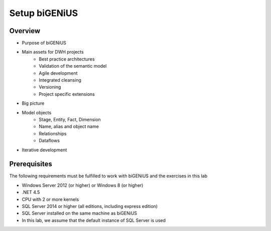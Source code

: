 Setup biGENiUS
++++++++++++++

Overview
========
* Purpose of biGENiUS
* Main assets for DWH projects
   * Best practice architectures
   * Validation of the semantic model
   * Agile development
   * Integrated cleansing
   * Versioning
   * Project specific extensions
* Big picture
* Model objects
   * Stage, Entity, Fact, Dimension
   * Name, alias and object name
   * Relationships
   * Dataflows
* Iterative development

Prerequisites
=============
The following requirements must be fulfilled to work with biGENiUS and the exercises in this lab

* Windows Server 2012 (or higher) or Windows 8 (or higher)
* .NET 4.5
* CPU with 2 or more kernels
* SQL Server 2014 or higher (all editions, including express edition)
* SQL Server installed on the same machine as biGENiUS
* In this lab, we assume that the default instance of SQL Server is used